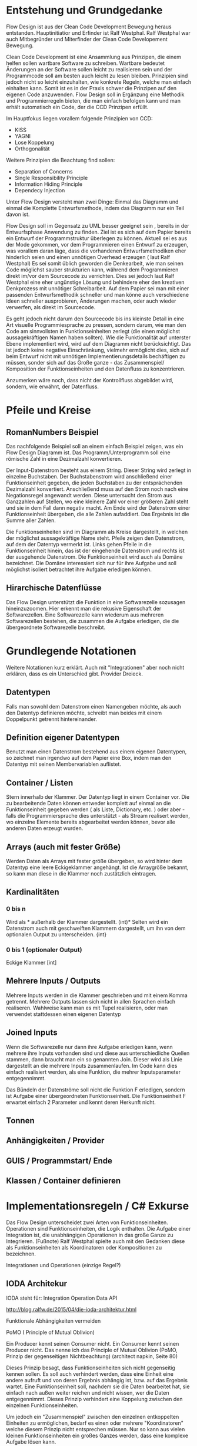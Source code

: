 * Entstehung und Grundgedanke
Flow Design ist aus der Clean Code Development Bewegung heraus entstanden. Hauptinitiatior und Erfinder ist Ralf Westphal.
Ralf Westphal war auch Mitbegründer und Miterfinder der Clean Code Developement Bewegung.


Clean Code Development ist eine Ansammlung aus Prinzipen, die einem helfen sollen wartbare Software zu schreiben.
Wartbare bedeutet Änderungen an der Software sollen leicht zu realisieren sein und der Programmcode soll
am besten auch leicht zu lesen bleiben.
Prinzipien sind jedoch nicht so leicht einzuhalten, wie konkrete Regeln, welche man einfach einhalten kann.
Somit ist es in der Praxis schwer die Prinzipen auf den eigenen Code anzuwenden.
Flow Design soll in Ergänzung eine Methodik und Programmierregeln bieten, die man einfach befolgen kann und man erhält automatisch
ein Code, der die CCD Prinzipen erfüllt.

Im Hauptfokus liegen vorallem folgende Prinzipien von CCD:
- KISS
- YAGNI
- Lose Koppelung
- Orthogonalität

Weitere Prinzipien die Beachtung find sollen:
- Separation of Concerns
- Single Responsibility Principle
- Information Hiding Principle
- Dependecy Injection

Unter Flow Design versteht man zwei Dinge:
Einmal das Diagramm und einmal die Komplette Entwurfsmethode, indem das
Diagramm nur ein Teil davon ist.

Flow Design soll im Gegensatz zu UML besser geeignet sein , bereits in der Entwurfsphase Anwendung zu finden.
Ziel ist es sich auf dem Papier bereits ein Entwurf der Programmstruktur überlegen zu können.
Aktuell sei es aus der Mode gekommen, vor dem Programmieren einen Entwurf zu erzeugen, was vorallem daran läge, dass die vorhandenen
Entwurfsmethodiken eher hinderlich seien und einen unnötigen Overhead erzeugen ( laut Ralf Westphal)
Es sei somit üblich geworden die Denkearbeit, wie man seinen Code möglichst sauber strukturien kann,
während dem Programmieren direkt im/vor dem Sourcecode zu verrichten.
Dies sei jedoch laut Ralf Westphal eine eher ungünstige Lösung und behindere eher den kreativen Denkprozess mit
unnötiger Schreibarbeit.
Auf dem Papier sei man mit einer passenden Entwurfsmethodik schneller und man könne auch verschiedene Ideen schneller
ausprobieren, Änderungen machen, oder auch wieder verwerfen, als direkt im Sourcecode.

Es geht jedoch nicht darum den Sourcecode bis ins kleinste Detail in eine Art visuelle Programmiesprache zu pressen,
sondern darum, wie man den Code am sinnvollsten in Funktionseinheiten zerlegt (die einen möglichst aussagekräftigen Namen haben sollten).
Wie die Funktionalität auf unterster Ebene implementiert wird, wird auf dem Diagramm nicht berücksichtigt.
Das ist jedoch keine negative Einschränkung, vielmehr ermöglicht dies, sich auf beim Entwurf nicht mit unnötigen Implementierungsdetails bechäftigen zu
müssen, sonder sich auf das Große ganze - das Zusammenspiel/ Komposition der Funktionseinheiten und den Datenfluss zu konzentrieren.

Anzumerken wäre noch, dass nicht der Kontrollfluss abgebildet wird, sondern, wie erwähnt, der Datenfluss.

* Pfeile und Kreise
** RomanNumbers Beispiel
Das nachfolgende Beispiel soll an einem einfach Beispiel zeigen, was ein Flow Design Diagramm ist.
Das Programm/Unterprogramm soll eine römische Zahl in eine Dezimalzahl konvertieren.

Der Input-Datenstrom besteht aus einem String. Dieser String wird zerlegt in einzelne Buchstaben.
Der Buchstabenstrom wird anschließend einer Funktionseinheit gegeben, die jeden Buchstaben zu der entsprächenden 
Dezimalzahl konvertiert. Anschließend muss auf den Strom noch nach eine Negationsregel angewandt werden. Diese untersucht den
Strom aus Ganzzahlen auf Stellen, wo eine kleinere Zahl vor einer größeren Zahl steht und sie in dem Fall dann negativ macht.
Am Ende wird der Datenstrom einer Funktionseinheit übergeben, die alle Zahlen aufaddiert.
Das Ergebnis ist die Summe aller Zahlen. 

Die Funktionseinheiten sind im Diagramm als Kreise dargestellt, in welchen der möglichst aussagekräftige Name steht.
Pfeile zeigen den Datenstrom, auf dem der Datentyp vermerkt ist.
Links gehen Pfeile in die Funktionseinheit hinein, das ist der eingehende Datenstrom und rechts ist der ausgehende Datenstrom.
Die Funktionseinheit wird auch als Domäne bezeichnet. Die Domäne interessiert sich nur für ihre Aufgabe und soll möglichst isoliert
betrachtet ihre Aufgabe erledigen können.
** Hirarchische Datenflüsse 
Das Flow Design unterstützt die Funktion in eine Softwarezelle sozusagen hineinzuzoomen.
Hier erkennt man die rekusive Eigenschaft der Softwarezellen. Eine Softwarezelle kann wiederum aus mehreren Softwarezellen bestehen,
die zusammen die Aufgabe erledigen, die die übergeordnete Softwarezelle beschreibt.


* Grundlegende Notationen
  Weitere Notationen kurz erklärt. Auch mit "Integrationen" aber noch nicht erklären, dass es ein Unterschied gibt.
  Provider Dreieck.
** Datentypen 

Falls man sowohl dem Datenstrom einen Namengeben möchte, als auch den Datentyp definieren möchte, schreibt man beides mit einem
Doppelpunkt getrennt hintereinander.
** Definition eigener Datentypen 
Benutzt man einen Datenstrom bestehend aus einem eigenen Datentypen, so zeichnet man irgendwo auf dem Papier eine Box,
indem man den Datentyp mit seinen Membervariablen auflistet.
** Container / Listen
Stern innerhalb der Klammer.
Der Datentyp liegt in einem Container vor. 
Die zu bearbeitende Daten können entweder komplett auf einmal an die Funktionseinheit gegeben werden ( als Liste, Dictionary, etc. )
oder aber - falls die Programmiersprache dies unterstützt - als Stream realisert werden, wo einzelne Elemente bereits abgearbeitet werden
können, bevor alle anderen Daten erzeugt wurden.

** Arrays (auch mit fester Größe)
Werden Daten als Arrays mit fester größe übergeben, so wird hinter dem Datentyp eine leere Eckigeklammer angehängt.
Ist die Arraygröße bekannt, so kann man diese in die Klammer noch zustätzlich eintragen.
** Kardinalitäten 
*** 0 bis n
Wird als * außerhalb der Klammer dargestellt.
(int)*
Selten wird ein Datenstrom auch mit geschweiften Klammern dargestellt, um ihn von dem optionalen Output zu unterscheiden.
{int}

*** 0 bis 1 (optionaler Output)
Eckige Klammer
[int]

** Mehrere Inputs / Outputs
Mehrere Inputs werden in die Klammer geschrieben und mit einem Komma getrennt.
Mehrere Outputs lassen sich nicht in allen Sprachen einfach realiseren.
Wahlweise kann man es mit Tupel realisieren, oder man verwendet stattdessen einen eigenen Datentyp

** Joined Inputs 
Wenn die Softwarezelle nur dann ihre Aufgabe erledigen kann, wenn mehrere ihre Inputs 
vorhanden sind und diese aus unterschiedliche Quellen stammen, dann braucht man ein so genannten Join.
Dieser wird als Linie dargestellt an die mehrere Inputs zusammenlaufen.
Im Code kann dies einfach realisiert werden, als eine Funktion, die mehrer Inputsparameter entgegennimmt.

Das Bündeln der Datenströme soll nicht die Funktion F erledigen, sondern ist Aufgabe einer übergeordneten Funktionseinheit.
Die Funktionseinheit F erwartet einfach 2 Parameter und kennt deren Herkunft nicht. 

** Tonnen
** Anhängigkeiten / Provider
** GUIS / Programmstart/ Ende
** Klassen / Container definieren  

* Implementationsregeln / C# Exkurse

Das Flow Design unterscheidet zwei Arten von Funktionseinheiten.
Operationen sind Funktionseinheiten, die Logik enthalten.
Die Aufgabe einer Integration ist, die unabhängigen Operationen in das große Ganze zu
Integrieren. 
(Fußnote) Ralf Westphal spielte auch mit den Gedanken diese als Funktionseinheiten als Koordinatoren oder
Kompositionen zu bezeichnen.

Integrationen und Operationen (einzige Regel?)

** IODA Architekur
IODA steht für: Integration Operation Data API

[[./img/ioda1.png]]
http://blog.ralfw.de/2015/04/die-ioda-architektur.html

**** Funktionale Abhängigkeiten vermeiden


**** PoMO ( Principle of Mutual Oblivion)
    Ein Producer
    kennt seinen Consumer nicht. Ein Consumer kennt seinen Producer
    nicht. Das nenne ich das Principle of Mutual Oblivion (PoMO,
    Prinzip der gegenseitigen Nichtbeachtung) (architect napkin, Seite 80)

Dieses Prinzip besagt, dass Funktionseinheiten sich nicht gegenseitig kennen sollen.
Es soll auch verhindert werden, dass eine Einheit eine andere aufruft und von deren Ergebnis
abhängig ist, bzw. auf das Ergebnis wartet.
Eine Funktionseinheit soll, nachdem sie die Daten bearbeitet hat, sie einfach nach
außen weiter reichen und nicht wissen, wer die Daten entgegennimmt.
Dieses Prinzip verhindert eine Koppelung zwischen den einzelnen Funktionseinheiten.

Um jedoch ein "Zusammenspiel" zwischen den einzelnen entkoppelten Einheiten zu ermöglichen, bedarf es einen oder
mehrere "Koordinatoren" welche diesem Prinzip nicht entsprechen müssen.
Nur so kann aus vielen kleinen Funktionseinheiten ein großes Ganzes werden, dass eine komplexe Aufgabe lösen kann.

Die Funktionseinheiten, die das PoMO erfüllen müssen nennt Ralf Westphal Operationen und die Koordinatoren nennt er
Integrationen. Als Regel zusammengefasst nennt er dies "Integration Operation Segregation Principle" kurz IOSP.


**** IOSP ( Integration Operation Segregation Principle)

Dieses Prinzip besagt, dass eine Funktioneseinheit entweder eine Operation oder eine Integration ist und beide
Verantwortungsberreiche nicht vermischt werden dürfen.

***** Operationen
Operationen sind Funktionen, die Logik/ Kontrollstrukturen enthalten dürfen. In C# wären das:
- if, else
- for, foreach,
- while, do
- try, catch
- .. vollständig?
- API, Daten

FRAGE: Darf eine Integration ein API Funktion kennen? LoginAndContinue(onSuccess: AmazonAPI.WarenkorbAbrufen)
Gleichzeitig müssen die Operationen das PoMO prinzip erfüllen, sie dürfen keine andere Funktionseinheiten kennen oder aufrufen und auf
das Ergebnis warten.
Ein Funktionsaufruf ist nur über Actions ( Funktionspointer ), die man als Funktionsparameter mit übergibt, oder Events möglich.
Damit erfüllt die Operation weiter das PoMO, da sie nicht selbst bestimmt, welche Funktion sie aufruft, sondern die Funktion, welche die
Operation aufgrufen hat ( und somit automatisch eine Integration sein muss, welche die PoMO Bedingung nicht erfüllen muss).


Operationen sind also imperative programmiert. Imperative Programmierung ist ein Programmierstill, mit dem Fokus auf das WIE ein Problem gelöst werden
soll. Im Gegensatz dazu steht der Deklarative Ansatz. Beim deklarativen Programmieren steht der Fokus auf das WAS getan werden soll und nicht so sehr, wie es
im Detail genau angestellt wird. Ein Beispiel hierfür wären zum Beispiel SQL Befehle. Hier wird nur gesagt, was man haben möchte und das Programm kann dann
die Anfrage nochmal untersuchen und selbst bestimmen, wie es die Anfrage am besten ausführt.

***** Integrationen
Die Integrationen werden nach Flow Design Richtlinien deklarative programmiert.
Diese Funktioneneinheiten dürfen anders als die Operationen, andere Funktionen aufrufen, sie also kennen.
Der Unterschied beim Flow Design ist jedoch, dass eine bewusste Trennung eingehalten wird.

Integrationen dürfen auch  auf die Terminierung einer Funktion warten und den Rückgabewert  weiterreichen an andere Funktionen.
Dafür dürfen sie keine Logik im Sinne von Kontrollstrukturen beinhalten.

Die Businesslogik, das was die Funktionalität erzeugt, diese befinden sich in Operationen und sind entkoppelt von ihrer Umgebung.
Sie bekommen einfach nur von irgendwo her einen Input (bzw bei keinen Inputparametern einfach ausgeführt werden) und führen damit die von ihnen implementierte
Logik aus und geben das Ergebnis nach außen. Beim nach außen Reichen kennt die Funktionseinheit jedoch nicht den Empfänger.

***** Ausnahmen
****** Integrationen

******* LINQ / Standard-Library Funktionen
Manche Funktionalitäten, die die Sprache selbst bereitstellt, können streng genommen als API-Aufrufe bezeichnet werden
. Jedoch gilt hier eine Ausnahme. Man darf auch in Integrationen diese Funktionalität verwenden.
Beispiele aus C#:
=int.TryParse= , =List<>=, =Dictionary<>=, ...

******* Try / Catch
Oft braucht man auf oberster Ebene, einen Try/Catch, der alle Exceptions abfangen soll, und eine generelle Fehlerbehandlungsroutine
startet. Hier bleibt einem nichts anderes übrig, als die Regel keine Logik in den Integrationen zu haben, etwas aufzuweichen.


<<<<<<< HEAD:Notes/flowdesign.org
**** Tabelle -  IOSP auf einen Blick


|                                                         | Operationen | Integrationen        |
| Rechenoperationen ( +, *, %, ... )                      | Ja          | Nein                 |
| Kontrollstrukturen (if, else, while, for, foreach, ...) | Ja          | Nein                 |
| try, catch                                              | Ja          | Nein( mit Ausnahmen) |
| API-Aufrufe (Methoden von Bibliotheken)                 | Ja          | Nein                 |
| Ressourcen-Zugriffe (Dateien, Datenbanken etc.)         | Ja          | Nein                 |
| Standard Library, LINQ                                  | Ja          | Ja                   |
| Namen andere Funktion kennen                            | Nein        | Ja                   |
| Auf Rückgabewert warten                                 | Nein        | Ja                   |

** Beispiel foreach und Funktionsaufruf als negativ Beispiel.
#+BEGIN_SRC cpp
static void FormatAndPrintStrings(List<string> lines)
{
   foreach(line in lines)
   {
      string s = MyComplexFormattingFunction(line);
      Console.WriteLine(s);
   }
}

#+END_SRC
Derartiger Code wird wohl in den meisten C#-Codebase zufinden sein und doch ist er nach Flow Design Richtlinien falsch.

In diesem Beispiel wurde Logik (foreach) gemischt mit einem expliziten Funktionsaufruf einer Funktion.
Diese Funktion ist somit nicht IOSP konform.

Es ist etwas ungewohnt, dass Trennen von Integrationen und Operationen im Code auch zu berücksichtigen.
Eine For-Schleife über eine Collection laufen zu lassen und jedes Element an eine Unterfunktion weiterzureichen ist etwas,
was wohl viele Programmierer regelmässig tuen.
Das soetwas nun nicht mehr erlaubt ist, braucht eine gewissen Umgewöhnungszeit.


Hier nun die Umsetzung in Flow Design mit einfachsten Mitteln.

#+BEGIN_SRC cpp
static void Main(List<string> lines)
{
   List<string> formattedStrings = MyComplexFormattingFunction(lines);
   PrintLines(formattedStrings);
}

static List<string> FormatLines(List<string> lines)
{
    List<string> result = new List<string>();
    foreach(line in lines)
    {
          string formattedstring;
          // do complex formatting here
          result.Add(formattedstring) 
    }
    return result;
}

static void PrintLines(List<string> lines)
{
   foreach(line in lines)
   {
      Console.WriteLine(s);
   }
}
#+END_SRC

Die Funktion wurde aufgeteilt in eine Integration (Main) und zwei Operationen.
Im ersten Beispiel hat die Funktion zwei Aufgaben erfüllt, sie hat die Formatierung-Funktion integriert und 
das Ergebnis ausgegeben.

Nun sind Integration, Ausgabe und Formattierung sauber getrennt.
Jedoch wurde der Code nun deutlich länger. Die Foreach-Schleife ist in beide Operationen gelandet und das Initialisieren und
Befüllen der temporären Liste in =FormatLines= nimmt auch etwas Platz ein.

Es stellt sich die Frage, ob es nicht eine elegantere Lösung gibt, die auch das IOSP erfüllt. 
Ja, es gibt sie:

#+BEGIN_SRC cpp
static void Main(List<string> lines)
{
   lines.Select( x => MyComplexFormattingFunction(x)).ForEach( x => Console.Writeline(x));
}

#+END_SRC

** C# Features um Datenflüsse zu implementieren
Um nach Flow Design Regeln zu programmieren, helfen einem in C# einige Features die in diesem Kapitel vorgestellt werden.
*** yield return
Hiermit kann man ein Producer-Consumer Pattern implementieren.
Vorraussetzung ist jedoch, dass man mit Daten arbeitet, die das =IEnumerable= Interface implementieren, wie zum Beispiel die
=List= Klasse.

Hier der Code von dem Beispiel weiter oben.

#+BEGIN_SRC cpp
class Program
{
  static void Main()
  {
    IEnumerable<int> numbers = ReadNumbersFromCmd();
    IEnumerable<int> answer = FindTheAnswer(numbers);
    PrintNumbers(answer);
  }
 
  public static IEnumerable<int> ReadNumbersFromCmd()
  {
    while (true)
    {
      var line = Console.ReadLine();
      yield return int.Parse(line);
    }
  }

  private static IEnumerable<int> FindTheAnswer(IEnumerable<int> numbers)
  {
    return numbers.TakeWhile(x => x != 42);
  }

  private static void PrintNumbers(IEnumerable<int> numbers)
  {
    foreach (var number in numbers)
    {
      Console.WriteLine(number);
    }
  }
}
#+END_SRC

Der Producer ist in dem Fall der =ReadNumbersFromCmd=.
Dieser produziert ein endloser Stream an =int=-Daten.
Es wird jedoch immer nur ein Element erzeugt und erst nachdem der Consumer das
Element abgefragt hat, wird ein neues Element erzeugt.
Wenn nichts mehr konsumiert wird, wird auch nichts mehr produziert.
Den Abbruch der Endlossschleife ( also das Stoppen des Datenflusses) kann somit auch eine andere Funktion außerhalb der Schleife
übernehmen.

*** LINQ und Lambdas




** Datenströme mit mehreren Wegen
*** Ein Output-Weg mehrer Empfänger
Falls ein Output an mehrere Empfänger weitergereicht werden soll, so lässt sich das am besten mit Events realisieren.
Leider bedarf es dann bei der Benutzung der API mehr Vorsicht, da man sich vorher auf ein Events registrieren muss, bevor man
die gewünschte Funktion aufrufen kann.
*** Mehrere Output-Wege 
Wenn eine Funktion mehrer Output-Wege hat, so kann man das im Code nicht mehr mit einem einfachen Rückgabewert implementieren.
Stattdessen braucht man entweder mehrere Events oder man gibt der Funktion mehrere Funktionspointer mit, die die Funktion aufruft.

Wäre es für eine Operation erlaubt eine andere Funktionseinheit zu kennen, dann könnten wir natürlich einfach in der Operation selbst
die nachfolgenden Funktionen per Namen aufrufen. Da aber Operationen entkoppelt von ihrer Umwelt sein sollen, müssen die möglichen
Outputwege über die Funktionsparameter mitgegeben werden. Somit wurden die Verantwortlichkeiten bewahrt und die übergeordnete 
Integration koordiniert weiter den Datenfluss und die Operation kennt keine anderen Funktionseinheiten.


**** mit und/oder Ausgabe
*
** Weitere Beispiele was erlaubt ist und was nicht erlaubt ist.
- Rückgabewert erwarten von Function als Parameter übergeben.
- API-Aufruf, Filehandling?, Daten in Integrationen?

#+BEGIN_SRC cpp
static List<string> FormatStrings(List<string> lines , Func<string,string> formatFunc )
{
   List<string> result = new List<string>();
   foreach(line in lines)
   {
      string formattedstring = formatFunc(line);
      result.Add(formattedstring) 
   }
   return result;
}


#+END_SRC


** Warum macht man das? Sinn der Aufteilung. -> Ketten Bild
   nochmal rückbesinnen auf CCD
   Größtes übel funktionale Abhängigkeiten.
   Wenn jemand seine Arbeit erst zuende machen kann, wenn ein anderer seine Arbeit getan hat.
** Zusammenfassung - IODA Architekur -  Tabelle

   Tabelle:
   Daten - Methoden in Daten-Objekte aufrufen? Darf Operation die Methode kennen?
   Daten - was bedeutet die eigentlich? Extra Funktionen? file open handlers?
   Daten - Darf Integration wirklich Kontruktor aufrufen, das sind doch daten, oder gelten nur persistente daten?



***** Tabelle -  IOSP auf einen Blick


|                                                         | Operationen | Integrationen        |
| Rechenoperationen ( +, *, %, ... )                      | Ja          | Nein                 |
| Kontrollstrukturen (if, else, while, for, foreach, ...) | Ja          | Nein                 |
| try, catch                                              | Ja          | Nein( mit Ausnahmen) |
| API-Aufrufe (Methoden von Bibliotheken)                 | Ja          | Nein                 |
| Ressourcen-Zugriffe (Dateien, Datenbanken etc.)         | Ja          | Nein                 |
| Standard Library, LINQ                                  | Ja          | Ja                   |
| Namen andere Funktion kennen                            | Nein        | Ja                   |
| Auf Rückgabewert warten                                 | Nein        | Ja                   |

* Ablauf der kompletten Flow Design - Entwurfsmethode

** Definieren der Portale und Provider
    Man zeichnet ein Kreis auf ein Papier, diese stellt die Domäne dar.
    Auf der linken Seite hängt man die Sachen dran, die auf die Domände zugreifen so gegannte Portale, zum Beispiel HTTP-Zugriff,
    Batch mode, oder GUIs.
    Auf der anderen Seite sind die Provider, diese Stellen externe Resourcen zur Verfügung, die die Domäne verwendet.
    Ziel ist es später in der Implementierung darauf zu achten, dass die "Schicht" oder "Membran", zwischen Domäne und Außenwelt möglichst
dünn bleibt. Somit lässt sich die Domäne besser testen und es lassen sich leichter neue Portale und Provider anhängen.

** Interfaceskizze ( im Falle einer GUI Anwendung )
Man zeichnet eine einfache Skizze der GUI auf ein Papier und überlegt sich, welche Interaktionen kann der Nutzer machen.
Diese Interaktionen werden dann gesammelt und für jedes wird dann ein eigenes Flow Design erstellt.

** Flow Design Entwurf
Herauskristallisieren der einzelnen Funktionseinheiten und welche Daten von wo nach wo fließen.

** Einordnen der Funktionseinheiten in bestimmte Container
Mit Container meint man: Klassen, DLL, Anwendungen.
Man fasst eine oder mehere Funktionseinheiten zusammen, indem man zum Beispiel alle mit einer gestrichelten Linie einkreist oder alle die zur selben Klasse
gehören farblich markiert. Der Name der Klasse notiert man dann im eingekreisten Feld oder unter jeden Funktionseinheit.
FRAGE: Manchmal wird eine Funktionseinheit selbst als Klasse implementiert? Dann kann ich sie ja nicht in eine andere Klasse schieben.
RAGE: Schreibt man unter jeden Funktionseinheit die Klasse?
  endet mit Einteilen in Klassen, DLL, Anwendungen,...

  Entwurf ist ein Interativer Prozess, somit wäre round trip super "Sinn des Systems SharpFlowDesign erläutern"



* Rekursive Eigenschaft der Softwarezellen/ Architekur
Das Schöne an Flow Design und dem Konzept der Softwarezelle ist, dass sie rekusive ist.
Man kann das Problem/die Andwendugn ganz oben als eine Softwarezelle (oder hier der Kreis mit den Providern? ist das auch eine Softwarezelle?)
verstehen, indem links Portale Zugriffe machen und rechts davon, die Softwarezelle wiederum auf ihre Provider Zugriffe macht.
Die einzelnen Aktionen aus dem die Andwendung besteht können wiederrum als Softwarezellen verstanden werden, auf die von links 
der Zugriff und der Input in die Softwarezelle hineinkommen, die Softwarezelle bearbeitet die Anfrage und rechts von ihr, kommt das
Ergebnis heraus. Die Interaktion kann wiederum wieder in kleiner Teile zerlegt werden, die alle eine Softwarezelle sind, mit Inputs und
Outputs. Damit ist die Architektur weniger starr, als zum Beispiel das Schichtenmodell oder das Zwiebelschalenmodell ( laut Ralf Westphal ). 



* Backlog
** Einfaches Beispiel eines Flow Designs

[[./img/FlowDesign2.png]]

http://www.code-whisperer.de/preview/2015/06/14/eva/

Das Programm ist eine Konsolenanwedung, die den Benutzer eine Eingabe erlaubt.
Wenn die Eingabe die Zahl 42 entspricht, wird das Programm beendet, wenn nicht, kann wieder eine Zahl eingeben werden.
Das wiederholt sich, solange bis der Benuter die Zahl 42 eingetippt hat.

*** Erläuterung der Notation
Alle eingekreisten Namen sind Funktionseinheiten, oder auch Softwarezelle genannt.
Diese werden in den meisten Fällen im Code als Funktionen implementiert.
Die Pfeile zeigen den Datenstrom. Links die Inputs und rechts die Outputs.
Eine leere Klammer bedeutet, dass keine Daten fließen.
In diesem Fall hat die Funktion stattdessen oft eine Tonne, die anzeigt, dass die Funktionseinheit state-behaftet ist.
Wenn die Tonne zusätzlich noch mit einer Linie verbunden ist, an dessen Ende ein Kreis gezeichnet ist,
dann bedeutet das, dass die Funktion auf externe Resourcen zugreift.
Den Kreis kann man sich bildlich wie eine Hand vorstellen, an die sich die Funktion festhält.

Ein Stern innerhalb der Klammern der Datenströme, bedeutet, dass 0..n Daten dieses Types zwischen
den Funktionseinheiten fließen können.
Je nach Programmiersprache, kann man das Verhalten mit einem yield in einer Schleife realisieren,
oder mit einer Liste/Array als Rückgabewert.

Die Main Funktion ruft die anderen 3 Funktionen auf, eine Funktionseinheit die andere Funktionseinheiten aufruft,
werden als Integrationen bezeichnet. Die anderen 3 Methoden rufen selbst keine anderen Funktionseinheiten auf und werden
Operationen genannt. Anhand einer Flow Design Skizze, kann man leicht herausfinden, welche Funktionen Operationen sind und welche
Integrationen.
Alle Leaf-Knoten sind Operationen, der Rest sind Integrationen.
*** Finale Erklärung
Die Main Funktion wird nach dem Programmstart ( leerer Kreis ) ohne Parameter aufgerufen.
Danach ruft diese die Funktion ReadNumbersFromCmd auf, welche aus der Konsole eine Eingabe ließt und sie
zu einem int parset. Der int nimmt die Main Funktion entgegen und gibt diesen an FindtheAnswer weiter.
Diese Funktion hat die Aufgabe den entgegengenommenen int mit der Zahl 42 zu vergleichen. Wenn die Zahl 42 ist, wird der Datenstrom
abgebrochen. Wenn es nicht die 42 war, dann wird der int nach außen gereicht und die Main Funktion reicht die Zahl an die
PrintNumber Funktion weiter. PrintNumber gibt die Zahl in die Konsole aus.
Wenn der Datenstrom abbricht, returned die Mainfunktion und das Programm wird beendet.
FRAGE: Was bedeutet nochmal die Tonne, mit Hand?


*** Negativ Beispiel
#+BEGIN_SRC cpp
...
static void Main()
{
   while (true)
   {
      int number = ReadNumberFromCmd();
      bool isAnswer = FindTheAnswer(number);

      if (isAnswer)
         break;
      else
         PrintNumber(number);
   }
}

static int ReadNumbersFromCmd()
{
    var line = Console.ReadLine();
    int number = int.Parse(line);
    return number;
}

static bool FindtheAnswer(int number)
{ 
    if (number == 42)
        return true;
    return false;
}
...
#+END_SRC
